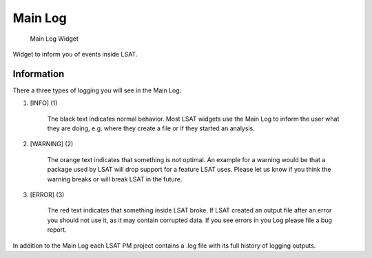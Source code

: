 Main Log
--------

.. figure:: img/MainLog1.png
   :scale: 40 %
   :alt: MainLog Widget

   Main Log Widget

Widget to inform you of events inside LSAT.

Information
^^^^^^^^^^^

There a three types of logging you will see in the Main Log:

#. [INFO] (1)

    The black text indicates normal behavior. Most LSAT widgets use the Main Log to inform the user 
    what they are doing, e.g. where they create a file or if they started an analysis.

#. [WARNING] (2)

    The orange text indicates that something is not optimal. An example for a warning would be that a 
    package used by LSAT will drop support for a feature LSAT uses. Please let us know if you think 
    the warning breaks or will break LSAT in the future.

#. [ERROR] (3)

    The red text indicates that something inside LSAT broke. If LSAT created an output file after an 
    error you should not use it, as it may contain corrupted data.
    If you see errors in you Log please file a bug report.

In addition to the Main Log each LSAT PM project contains a .log file with its full history of logging
outputs.